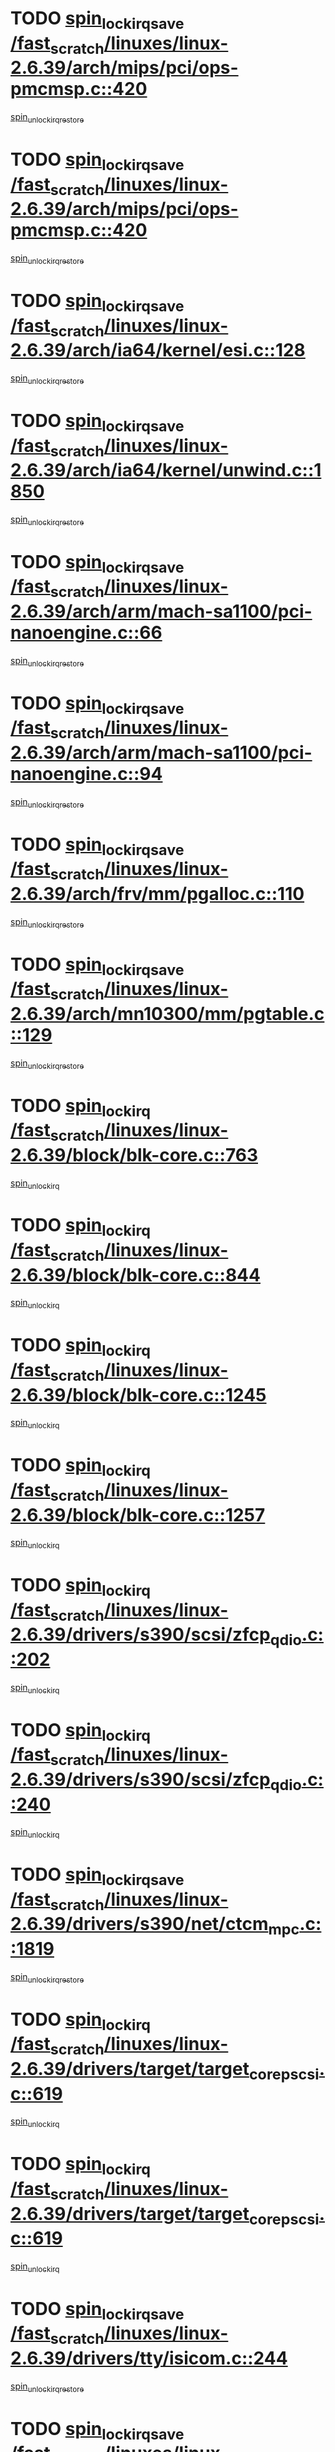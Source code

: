 * TODO [[view:/fast_scratch/linuxes/linux-2.6.39/arch/mips/pci/ops-pmcmsp.c::face=ovl-face1::linb=420::colb=19::cole=29][spin_lock_irqsave /fast_scratch/linuxes/linux-2.6.39/arch/mips/pci/ops-pmcmsp.c::420]]
[[view:/fast_scratch/linuxes/linux-2.6.39/arch/mips/pci/ops-pmcmsp.c::face=ovl-face2::linb=478::colb=2::cole=8][spin_unlock_irqrestore]]
* TODO [[view:/fast_scratch/linuxes/linux-2.6.39/arch/mips/pci/ops-pmcmsp.c::face=ovl-face1::linb=420::colb=19::cole=29][spin_lock_irqsave /fast_scratch/linuxes/linux-2.6.39/arch/mips/pci/ops-pmcmsp.c::420]]
[[view:/fast_scratch/linuxes/linux-2.6.39/arch/mips/pci/ops-pmcmsp.c::face=ovl-face2::linb=488::colb=1::cole=7][spin_unlock_irqrestore]]
* TODO [[view:/fast_scratch/linuxes/linux-2.6.39/arch/ia64/kernel/esi.c::face=ovl-face1::linb=128::colb=23::cole=32][spin_lock_irqsave /fast_scratch/linuxes/linux-2.6.39/arch/ia64/kernel/esi.c::128]]
[[view:/fast_scratch/linuxes/linux-2.6.39/arch/ia64/kernel/esi.c::face=ovl-face2::linb=143::colb=4::cole=10][spin_unlock_irqrestore]]
* TODO [[view:/fast_scratch/linuxes/linux-2.6.39/arch/ia64/kernel/unwind.c::face=ovl-face1::linb=1850::colb=20::cole=29][spin_lock_irqsave /fast_scratch/linuxes/linux-2.6.39/arch/ia64/kernel/unwind.c::1850]]
[[view:/fast_scratch/linuxes/linux-2.6.39/arch/ia64/kernel/unwind.c::face=ovl-face2::linb=1871::colb=1::cole=7][spin_unlock_irqrestore]]
* TODO [[view:/fast_scratch/linuxes/linux-2.6.39/arch/arm/mach-sa1100/pci-nanoengine.c::face=ovl-face1::linb=66::colb=19::cole=29][spin_lock_irqsave /fast_scratch/linuxes/linux-2.6.39/arch/arm/mach-sa1100/pci-nanoengine.c::66]]
[[view:/fast_scratch/linuxes/linux-2.6.39/arch/arm/mach-sa1100/pci-nanoengine.c::face=ovl-face2::linb=70::colb=2::cole=8][spin_unlock_irqrestore]]
* TODO [[view:/fast_scratch/linuxes/linux-2.6.39/arch/arm/mach-sa1100/pci-nanoengine.c::face=ovl-face1::linb=94::colb=19::cole=29][spin_lock_irqsave /fast_scratch/linuxes/linux-2.6.39/arch/arm/mach-sa1100/pci-nanoengine.c::94]]
[[view:/fast_scratch/linuxes/linux-2.6.39/arch/arm/mach-sa1100/pci-nanoengine.c::face=ovl-face2::linb=98::colb=2::cole=8][spin_unlock_irqrestore]]
* TODO [[view:/fast_scratch/linuxes/linux-2.6.39/arch/frv/mm/pgalloc.c::face=ovl-face1::linb=110::colb=20::cole=29][spin_lock_irqsave /fast_scratch/linuxes/linux-2.6.39/arch/frv/mm/pgalloc.c::110]]
[[view:/fast_scratch/linuxes/linux-2.6.39/arch/frv/mm/pgalloc.c::face=ovl-face2::linb=117::colb=2::cole=8][spin_unlock_irqrestore]]
* TODO [[view:/fast_scratch/linuxes/linux-2.6.39/arch/mn10300/mm/pgtable.c::face=ovl-face1::linb=129::colb=20::cole=29][spin_lock_irqsave /fast_scratch/linuxes/linux-2.6.39/arch/mn10300/mm/pgtable.c::129]]
[[view:/fast_scratch/linuxes/linux-2.6.39/arch/mn10300/mm/pgtable.c::face=ovl-face2::linb=136::colb=2::cole=8][spin_unlock_irqrestore]]
* TODO [[view:/fast_scratch/linuxes/linux-2.6.39/block/blk-core.c::face=ovl-face1::linb=763::colb=16::cole=29][spin_lock_irq /fast_scratch/linuxes/linux-2.6.39/block/blk-core.c::763]]
[[view:/fast_scratch/linuxes/linux-2.6.39/block/blk-core.c::face=ovl-face2::linb=791::colb=1::cole=7][spin_unlock_irq]]
* TODO [[view:/fast_scratch/linuxes/linux-2.6.39/block/blk-core.c::face=ovl-face1::linb=844::colb=15::cole=28][spin_lock_irq /fast_scratch/linuxes/linux-2.6.39/block/blk-core.c::844]]
[[view:/fast_scratch/linuxes/linux-2.6.39/block/blk-core.c::face=ovl-face2::linb=854::colb=1::cole=7][spin_unlock_irq]]
* TODO [[view:/fast_scratch/linuxes/linux-2.6.39/block/blk-core.c::face=ovl-face1::linb=1245::colb=16::cole=29][spin_lock_irq /fast_scratch/linuxes/linux-2.6.39/block/blk-core.c::1245]]
[[view:/fast_scratch/linuxes/linux-2.6.39/block/blk-core.c::face=ovl-face2::linb=1337::colb=1::cole=7][spin_unlock_irq]]
* TODO [[view:/fast_scratch/linuxes/linux-2.6.39/block/blk-core.c::face=ovl-face1::linb=1257::colb=15::cole=28][spin_lock_irq /fast_scratch/linuxes/linux-2.6.39/block/blk-core.c::1257]]
[[view:/fast_scratch/linuxes/linux-2.6.39/block/blk-core.c::face=ovl-face2::linb=1337::colb=1::cole=7][spin_unlock_irq]]
* TODO [[view:/fast_scratch/linuxes/linux-2.6.39/drivers/s390/scsi/zfcp_qdio.c::face=ovl-face1::linb=202::colb=15::cole=32][spin_lock_irq /fast_scratch/linuxes/linux-2.6.39/drivers/s390/scsi/zfcp_qdio.c::202]]
[[view:/fast_scratch/linuxes/linux-2.6.39/drivers/s390/scsi/zfcp_qdio.c::face=ovl-face2::linb=205::colb=2::cole=8][spin_unlock_irq]]
* TODO [[view:/fast_scratch/linuxes/linux-2.6.39/drivers/s390/scsi/zfcp_qdio.c::face=ovl-face1::linb=240::colb=15::cole=32][spin_lock_irq /fast_scratch/linuxes/linux-2.6.39/drivers/s390/scsi/zfcp_qdio.c::240]]
[[view:/fast_scratch/linuxes/linux-2.6.39/drivers/s390/scsi/zfcp_qdio.c::face=ovl-face2::linb=241::colb=1::cole=7][spin_unlock_irq]]
* TODO [[view:/fast_scratch/linuxes/linux-2.6.39/drivers/s390/net/ctcm_mpc.c::face=ovl-face1::linb=1819::colb=20::cole=45][spin_lock_irqsave /fast_scratch/linuxes/linux-2.6.39/drivers/s390/net/ctcm_mpc.c::1819]]
[[view:/fast_scratch/linuxes/linux-2.6.39/drivers/s390/net/ctcm_mpc.c::face=ovl-face2::linb=1838::colb=1::cole=7][spin_unlock_irqrestore]]
* TODO [[view:/fast_scratch/linuxes/linux-2.6.39/drivers/target/target_core_pscsi.c::face=ovl-face1::linb=619::colb=15::cole=28][spin_lock_irq /fast_scratch/linuxes/linux-2.6.39/drivers/target/target_core_pscsi.c::619]]
[[view:/fast_scratch/linuxes/linux-2.6.39/drivers/target/target_core_pscsi.c::face=ovl-face2::linb=650::colb=3::cole=9][spin_unlock_irq]]
* TODO [[view:/fast_scratch/linuxes/linux-2.6.39/drivers/target/target_core_pscsi.c::face=ovl-face1::linb=619::colb=15::cole=28][spin_lock_irq /fast_scratch/linuxes/linux-2.6.39/drivers/target/target_core_pscsi.c::619]]
[[view:/fast_scratch/linuxes/linux-2.6.39/drivers/target/target_core_pscsi.c::face=ovl-face2::linb=652::colb=2::cole=8][spin_unlock_irq]]
* TODO [[view:/fast_scratch/linuxes/linux-2.6.39/drivers/tty/isicom.c::face=ovl-face1::linb=244::colb=20::cole=36][spin_lock_irqsave /fast_scratch/linuxes/linux-2.6.39/drivers/tty/isicom.c::244]]
[[view:/fast_scratch/linuxes/linux-2.6.39/drivers/tty/isicom.c::face=ovl-face2::linb=247::colb=4::cole=10][spin_unlock_irqrestore]]
* TODO [[view:/fast_scratch/linuxes/linux-2.6.39/drivers/block/drbd/drbd_main.c::face=ovl-face1::linb=1688::colb=19::cole=31][spin_lock_irqsave /fast_scratch/linuxes/linux-2.6.39/drivers/block/drbd/drbd_main.c::1688]]
[[view:/fast_scratch/linuxes/linux-2.6.39/drivers/block/drbd/drbd_main.c::face=ovl-face2::linb=1736::colb=1::cole=7][spin_unlock_irqrestore]]
* TODO [[view:/fast_scratch/linuxes/linux-2.6.39/drivers/base/power/runtime.c::face=ovl-face1::linb=362::colb=17::cole=33][spin_lock_irq /fast_scratch/linuxes/linux-2.6.39/drivers/base/power/runtime.c::362]]
[[view:/fast_scratch/linuxes/linux-2.6.39/drivers/base/power/runtime.c::face=ovl-face2::linb=436::colb=1::cole=7][spin_lock]]
* TODO [[view:/fast_scratch/linuxes/linux-2.6.39/drivers/base/power/runtime.c::face=ovl-face1::linb=512::colb=17::cole=33][spin_lock_irq /fast_scratch/linuxes/linux-2.6.39/drivers/base/power/runtime.c::512]]
[[view:/fast_scratch/linuxes/linux-2.6.39/drivers/base/power/runtime.c::face=ovl-face2::linb=622::colb=1::cole=7][spin_lock]]
* TODO [[view:/fast_scratch/linuxes/linux-2.6.39/drivers/base/power/runtime.c::face=ovl-face1::linb=617::colb=16::cole=32][spin_lock_irq /fast_scratch/linuxes/linux-2.6.39/drivers/base/power/runtime.c::617]]
[[view:/fast_scratch/linuxes/linux-2.6.39/drivers/base/power/runtime.c::face=ovl-face2::linb=622::colb=1::cole=7][spin_lock]]
* TODO [[view:/fast_scratch/linuxes/linux-2.6.39/drivers/base/devres.c::face=ovl-face1::linb=575::colb=19::cole=36][spin_lock_irqsave /fast_scratch/linuxes/linux-2.6.39/drivers/base/devres.c::575]]
[[view:/fast_scratch/linuxes/linux-2.6.39/drivers/base/devres.c::face=ovl-face2::linb=591::colb=1::cole=7][spin_unlock_irqrestore]]
* TODO [[view:/fast_scratch/linuxes/linux-2.6.39/drivers/scsi/wd7000.c::face=ovl-face1::linb=857::colb=15::cole=30][spin_lock_irq /fast_scratch/linuxes/linux-2.6.39/drivers/scsi/wd7000.c::857]]
[[view:/fast_scratch/linuxes/linux-2.6.39/drivers/scsi/wd7000.c::face=ovl-face2::linb=858::colb=1::cole=7][spin_unlock_irq]]
* TODO [[view:/fast_scratch/linuxes/linux-2.6.39/drivers/scsi/aacraid/commsup.c::face=ovl-face1::linb=1351::colb=16::cole=31][spin_lock_irq /fast_scratch/linuxes/linux-2.6.39/drivers/scsi/aacraid/commsup.c::1351]]
[[view:/fast_scratch/linuxes/linux-2.6.39/drivers/scsi/aacraid/commsup.c::face=ovl-face2::linb=1353::colb=1::cole=7][spin_unlock_irq]]
* TODO [[view:/fast_scratch/linuxes/linux-2.6.39/drivers/scsi/dpt_i2o.c::face=ovl-face1::linb=1339::colb=17::cole=38][spin_lock_irq /fast_scratch/linuxes/linux-2.6.39/drivers/scsi/dpt_i2o.c::1339]]
[[view:/fast_scratch/linuxes/linux-2.6.39/drivers/scsi/dpt_i2o.c::face=ovl-face2::linb=1346::colb=2::cole=8][spin_unlock_irq]]
* TODO [[view:/fast_scratch/linuxes/linux-2.6.39/drivers/scsi/dpt_i2o.c::face=ovl-face1::linb=1339::colb=17::cole=38][spin_lock_irq /fast_scratch/linuxes/linux-2.6.39/drivers/scsi/dpt_i2o.c::1339]]
[[view:/fast_scratch/linuxes/linux-2.6.39/drivers/scsi/dpt_i2o.c::face=ovl-face2::linb=1369::colb=1::cole=7][spin_unlock_irq]]
* TODO [[view:/fast_scratch/linuxes/linux-2.6.39/drivers/scsi/a100u2w.c::face=ovl-face1::linb=603::colb=19::cole=43][spin_lock_irqsave /fast_scratch/linuxes/linux-2.6.39/drivers/scsi/a100u2w.c::603]]
[[view:/fast_scratch/linuxes/linux-2.6.39/drivers/scsi/a100u2w.c::face=ovl-face2::linb=652::colb=1::cole=7][spin_unlock_irqrestore]]
* TODO [[view:/fast_scratch/linuxes/linux-2.6.39/drivers/scsi/pmcraid.c::face=ovl-face1::linb=2404::colb=19::cole=45][spin_lock_irqsave /fast_scratch/linuxes/linux-2.6.39/drivers/scsi/pmcraid.c::2404]]
[[view:/fast_scratch/linuxes/linux-2.6.39/drivers/scsi/pmcraid.c::face=ovl-face2::linb=2457::colb=1::cole=7][spin_unlock_irqrestore]]
* TODO [[view:/fast_scratch/linuxes/linux-2.6.39/drivers/scsi/pmcraid.c::face=ovl-face1::linb=2414::colb=20::cole=46][spin_lock_irqsave /fast_scratch/linuxes/linux-2.6.39/drivers/scsi/pmcraid.c::2414]]
[[view:/fast_scratch/linuxes/linux-2.6.39/drivers/scsi/pmcraid.c::face=ovl-face2::linb=2457::colb=1::cole=7][spin_unlock_irqrestore]]
* TODO [[view:/fast_scratch/linuxes/linux-2.6.39/drivers/net/ns83820.c::face=ovl-face1::linb=585::colb=20::cole=38][spin_lock_irqsave /fast_scratch/linuxes/linux-2.6.39/drivers/net/ns83820.c::585]]
[[view:/fast_scratch/linuxes/linux-2.6.39/drivers/net/ns83820.c::face=ovl-face2::linb=609::colb=1::cole=7][spin_unlock_irqrestore]]
* TODO [[view:/fast_scratch/linuxes/linux-2.6.39/drivers/net/irda/w83977af_ir.c::face=ovl-face1::linb=742::colb=19::cole=30][spin_lock_irqsave /fast_scratch/linuxes/linux-2.6.39/drivers/net/irda/w83977af_ir.c::742]]
[[view:/fast_scratch/linuxes/linux-2.6.39/drivers/net/irda/w83977af_ir.c::face=ovl-face2::linb=775::colb=1::cole=7][spin_unlock_irqrestore]]
* TODO [[view:/fast_scratch/linuxes/linux-2.6.39/drivers/staging/tty/ip2/i2lib.c::face=ovl-face1::linb=622::colb=23::cole=33][write_lock_irqsave /fast_scratch/linuxes/linux-2.6.39/drivers/staging/tty/ip2/i2lib.c::622]]
[[view:/fast_scratch/linuxes/linux-2.6.39/drivers/staging/tty/ip2/i2lib.c::face=ovl-face2::linb=770::colb=1::cole=7][write_unlock_irqrestore]]
* TODO [[view:/fast_scratch/linuxes/linux-2.6.39/drivers/staging/tty/ip2/i2lib.c::face=ovl-face1::linb=628::colb=23::cole=33][write_lock_irqsave /fast_scratch/linuxes/linux-2.6.39/drivers/staging/tty/ip2/i2lib.c::628]]
[[view:/fast_scratch/linuxes/linux-2.6.39/drivers/staging/tty/ip2/i2lib.c::face=ovl-face2::linb=770::colb=1::cole=7][write_unlock_irqrestore]]
* TODO [[view:/fast_scratch/linuxes/linux-2.6.39/drivers/staging/octeon/ethernet-rgmii.c::face=ovl-face1::linb=61::colb=20::cole=41][spin_lock_irqsave /fast_scratch/linuxes/linux-2.6.39/drivers/staging/octeon/ethernet-rgmii.c::61]]
[[view:/fast_scratch/linuxes/linux-2.6.39/drivers/staging/octeon/ethernet-rgmii.c::face=ovl-face2::linb=129::colb=2::cole=8][spin_unlock_irqrestore]]
* TODO [[view:/fast_scratch/linuxes/linux-2.6.39/drivers/staging/slicoss/slicoss.c::face=ovl-face1::linb=3143::colb=19::cole=48][spin_lock_irqsave /fast_scratch/linuxes/linux-2.6.39/drivers/staging/slicoss/slicoss.c::3143]]
[[view:/fast_scratch/linuxes/linux-2.6.39/drivers/staging/slicoss/slicoss.c::face=ovl-face2::linb=3164::colb=2::cole=8][spin_unlock_irqrestore]]
* TODO [[view:/fast_scratch/linuxes/linux-2.6.39/drivers/staging/slicoss/slicoss.c::face=ovl-face1::linb=3143::colb=19::cole=48][spin_lock_irqsave /fast_scratch/linuxes/linux-2.6.39/drivers/staging/slicoss/slicoss.c::3143]]
[[view:/fast_scratch/linuxes/linux-2.6.39/drivers/staging/slicoss/slicoss.c::face=ovl-face2::linb=3175::colb=1::cole=7][spin_unlock_irqrestore]]
* TODO [[view:/fast_scratch/linuxes/linux-2.6.39/drivers/staging/comedi/drivers/amplc_pci230.c::face=ovl-face1::linb=1486::colb=19::cole=45][spin_lock_irqsave /fast_scratch/linuxes/linux-2.6.39/drivers/staging/comedi/drivers/amplc_pci230.c::1486]]
[[view:/fast_scratch/linuxes/linux-2.6.39/drivers/staging/comedi/drivers/amplc_pci230.c::face=ovl-face2::linb=1507::colb=1::cole=7][spin_unlock_irqrestore]]
* TODO [[view:/fast_scratch/linuxes/linux-2.6.39/drivers/staging/vt6655/wcmd.c::face=ovl-face1::linb=361::colb=18::cole=32][spin_lock_irq /fast_scratch/linuxes/linux-2.6.39/drivers/staging/vt6655/wcmd.c::361]]
[[view:/fast_scratch/linuxes/linux-2.6.39/drivers/staging/vt6655/wcmd.c::face=ovl-face2::linb=415::colb=20::cole=26][spin_unlock_irq]]
* TODO [[view:/fast_scratch/linuxes/linux-2.6.39/drivers/usb/host/ohci-hub.c::face=ovl-face1::linb=183::colb=18::cole=29][spin_lock_irq /fast_scratch/linuxes/linux-2.6.39/drivers/usb/host/ohci-hub.c::183]]
[[view:/fast_scratch/linuxes/linux-2.6.39/drivers/usb/host/ohci-hub.c::face=ovl-face2::linb=185::colb=2::cole=8][spin_unlock_irq]]
* TODO [[view:/fast_scratch/linuxes/linux-2.6.39/drivers/usb/host/ohci-hub.c::face=ovl-face1::linb=200::colb=16::cole=27][spin_lock_irq /fast_scratch/linuxes/linux-2.6.39/drivers/usb/host/ohci-hub.c::200]]
[[view:/fast_scratch/linuxes/linux-2.6.39/drivers/usb/host/ohci-hub.c::face=ovl-face2::linb=201::colb=2::cole=8][spin_unlock_irq]]
* TODO [[view:/fast_scratch/linuxes/linux-2.6.39/drivers/usb/host/ohci-hub.c::face=ovl-face1::linb=241::colb=17::cole=28][spin_lock_irq /fast_scratch/linuxes/linux-2.6.39/drivers/usb/host/ohci-hub.c::241]]
[[view:/fast_scratch/linuxes/linux-2.6.39/drivers/usb/host/ohci-hub.c::face=ovl-face2::linb=277::colb=1::cole=7][spin_unlock_irq]]
* TODO [[view:/fast_scratch/linuxes/linux-2.6.39/drivers/usb/gadget/f_fs.c::face=ovl-face1::linb=515::colb=16::cole=35][spin_lock_irq /fast_scratch/linuxes/linux-2.6.39/drivers/usb/gadget/f_fs.c::515]]
[[view:/fast_scratch/linuxes/linux-2.6.39/drivers/usb/gadget/f_fs.c::face=ovl-face2::linb=546::colb=1::cole=7][spin_unlock_irq]]
* TODO [[view:/fast_scratch/linuxes/linux-2.6.39/drivers/usb/gadget/f_fs.c::face=ovl-face1::linb=613::colb=15::cole=34][spin_lock_irq /fast_scratch/linuxes/linux-2.6.39/drivers/usb/gadget/f_fs.c::613]]
[[view:/fast_scratch/linuxes/linux-2.6.39/drivers/usb/gadget/f_fs.c::face=ovl-face2::linb=638::colb=2::cole=8][spin_unlock_irq]]
* TODO [[view:/fast_scratch/linuxes/linux-2.6.39/drivers/usb/gadget/f_fs.c::face=ovl-face1::linb=660::colb=16::cole=35][spin_lock_irq /fast_scratch/linuxes/linux-2.6.39/drivers/usb/gadget/f_fs.c::660]]
[[view:/fast_scratch/linuxes/linux-2.6.39/drivers/usb/gadget/f_fs.c::face=ovl-face2::linb=683::colb=1::cole=7][spin_unlock_irq]]
* TODO [[view:/fast_scratch/linuxes/linux-2.6.39/drivers/usb/gadget/atmel_usba_udc.c::face=ovl-face1::linb=600::colb=19::cole=33][spin_lock_irqsave /fast_scratch/linuxes/linux-2.6.39/drivers/usb/gadget/atmel_usba_udc.c::600]]
[[view:/fast_scratch/linuxes/linux-2.6.39/drivers/usb/gadget/atmel_usba_udc.c::face=ovl-face2::linb=636::colb=1::cole=7][spin_unlock_irqrestore]]
* TODO [[view:/fast_scratch/linuxes/linux-2.6.39/drivers/infiniband/hw/ehca/ehca_qp.c::face=ovl-face1::linb=1398::colb=21::cole=39][spin_lock_irqsave /fast_scratch/linuxes/linux-2.6.39/drivers/infiniband/hw/ehca/ehca_qp.c::1398]]
[[view:/fast_scratch/linuxes/linux-2.6.39/drivers/infiniband/hw/ehca/ehca_qp.c::face=ovl-face2::linb=1776::colb=1::cole=7][spin_unlock_irqrestore]]
* TODO [[view:/fast_scratch/linuxes/linux-2.6.39/kernel/signal.c::face=ovl-face1::linb=1135::colb=20::cole=37][spin_lock_irqsave /fast_scratch/linuxes/linux-2.6.39/kernel/signal.c::1135]]
[[view:/fast_scratch/linuxes/linux-2.6.39/kernel/signal.c::face=ovl-face2::linb=1142::colb=1::cole=7][spin_unlock_irqrestore]]
* TODO [[view:/fast_scratch/linuxes/linux-2.6.39/kernel/workqueue.c::face=ovl-face1::linb=1285::colb=16::cole=27][spin_lock_irq /fast_scratch/linuxes/linux-2.6.39/kernel/workqueue.c::1285]]
[[view:/fast_scratch/linuxes/linux-2.6.39/kernel/workqueue.c::face=ovl-face2::linb=1287::colb=3::cole=9][spin_unlock_irq]]
* TODO [[view:/fast_scratch/linuxes/linux-2.6.39/kernel/workqueue.c::face=ovl-face1::linb=1285::colb=16::cole=27][spin_lock_irq /fast_scratch/linuxes/linux-2.6.39/kernel/workqueue.c::1285]]
[[view:/fast_scratch/linuxes/linux-2.6.39/kernel/workqueue.c::face=ovl-face2::linb=1287::colb=3::cole=9][spin_unlock_irq]]
[[view:/fast_scratch/linuxes/linux-2.6.39/kernel/workqueue.c::face=ovl-face2::linb=1291::colb=3::cole=9][spin_unlock_irq]]
* TODO [[view:/fast_scratch/linuxes/linux-2.6.39/kernel/workqueue.c::face=ovl-face1::linb=1285::colb=16::cole=27][spin_lock_irq /fast_scratch/linuxes/linux-2.6.39/kernel/workqueue.c::1285]]
[[view:/fast_scratch/linuxes/linux-2.6.39/kernel/workqueue.c::face=ovl-face2::linb=1291::colb=3::cole=9][spin_unlock_irq]]
* TODO [[view:/fast_scratch/linuxes/linux-2.6.39/kernel/timer.c::face=ovl-face1::linb=646::colb=21::cole=32][spin_lock_irqsave /fast_scratch/linuxes/linux-2.6.39/kernel/timer.c::646]]
[[view:/fast_scratch/linuxes/linux-2.6.39/kernel/timer.c::face=ovl-face2::linb=648::colb=4::cole=10][spin_unlock_irqrestore]]
* TODO [[view:/fast_scratch/linuxes/linux-2.6.39/kernel/debug/kdb/kdb_io.c::face=ovl-face1::linb=562::colb=20::cole=36][spin_lock_irqsave /fast_scratch/linuxes/linux-2.6.39/kernel/debug/kdb/kdb_io.c::562]]
[[view:/fast_scratch/linuxes/linux-2.6.39/kernel/debug/kdb/kdb_io.c::face=ovl-face2::linb=812::colb=1::cole=7][spin_unlock_irqrestore]]
* TODO [[view:/fast_scratch/linuxes/linux-2.6.39/net/atm/lec.c::face=ovl-face1::linb=1008::colb=20::cole=39][spin_lock_irqsave /fast_scratch/linuxes/linux-2.6.39/net/atm/lec.c::1008]]
[[view:/fast_scratch/linuxes/linux-2.6.39/net/atm/lec.c::face=ovl-face2::linb=1016::colb=1::cole=7][spin_unlock_irqrestore]]
* TODO [[view:/fast_scratch/linuxes/linux-2.6.39/net/irda/irlmp.c::face=ovl-face1::linb=1867::colb=15::cole=42][spin_lock_irq /fast_scratch/linuxes/linux-2.6.39/net/irda/irlmp.c::1867]]
[[view:/fast_scratch/linuxes/linux-2.6.39/net/irda/irlmp.c::face=ovl-face2::linb=1873::colb=3::cole=9][spin_unlock_irq]]

